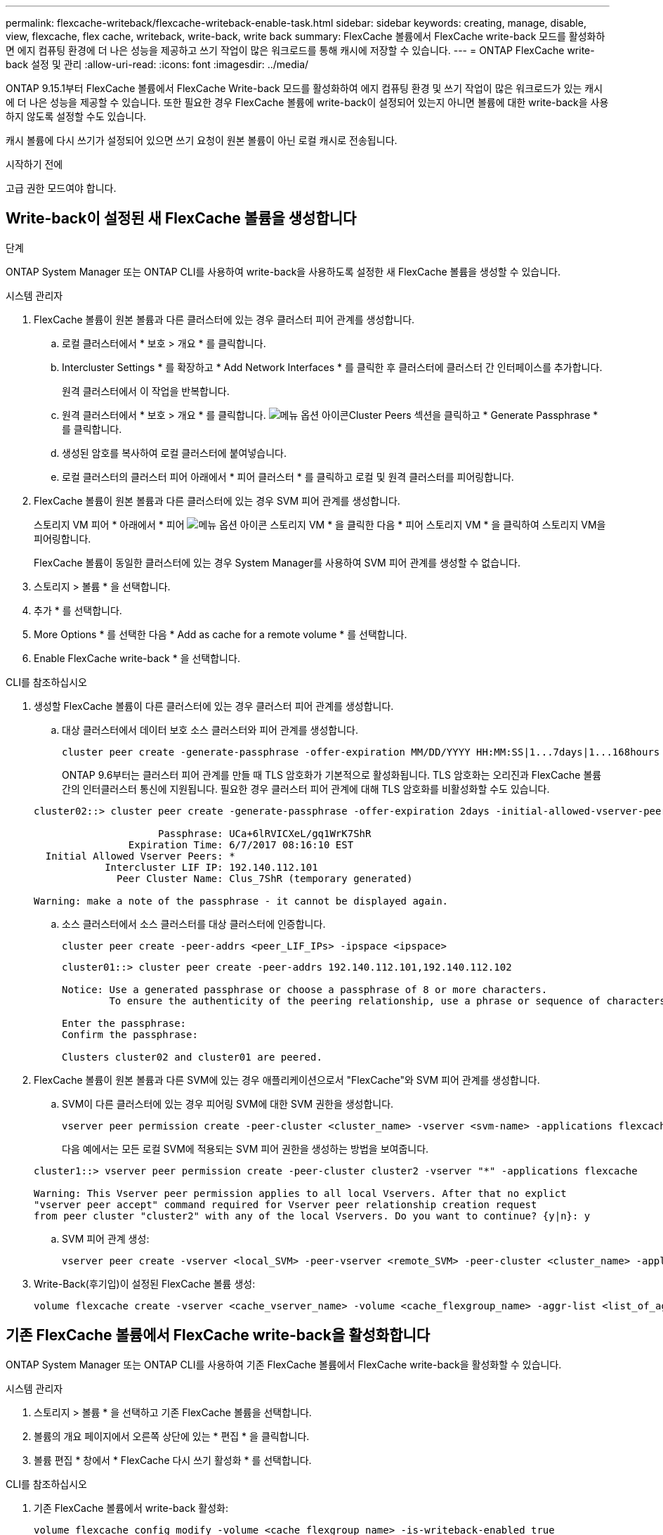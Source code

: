---
permalink: flexcache-writeback/flexcache-writeback-enable-task.html 
sidebar: sidebar 
keywords: creating, manage, disable, view, flexcache, flex cache, writeback, write-back, write back 
summary: FlexCache 볼륨에서 FlexCache write-back 모드를 활성화하면 에지 컴퓨팅 환경에 더 나은 성능을 제공하고 쓰기 작업이 많은 워크로드를 통해 캐시에 저장할 수 있습니다. 
---
= ONTAP FlexCache write-back 설정 및 관리
:allow-uri-read: 
:icons: font
:imagesdir: ../media/


[role="lead"]
ONTAP 9.15.1부터 FlexCache 볼륨에서 FlexCache Write-back 모드를 활성화하여 에지 컴퓨팅 환경 및 쓰기 작업이 많은 워크로드가 있는 캐시에 더 나은 성능을 제공할 수 있습니다. 또한 필요한 경우 FlexCache 볼륨에 write-back이 설정되어 있는지 아니면 볼륨에 대한 write-back을 사용하지 않도록 설정할 수도 있습니다.

캐시 볼륨에 다시 쓰기가 설정되어 있으면 쓰기 요청이 원본 볼륨이 아닌 로컬 캐시로 전송됩니다.

.시작하기 전에
고급 권한 모드여야 합니다.



== Write-back이 설정된 새 FlexCache 볼륨을 생성합니다

.단계
ONTAP System Manager 또는 ONTAP CLI를 사용하여 write-back을 사용하도록 설정한 새 FlexCache 볼륨을 생성할 수 있습니다.

[role="tabbed-block"]
====
.시스템 관리자
--
. FlexCache 볼륨이 원본 볼륨과 다른 클러스터에 있는 경우 클러스터 피어 관계를 생성합니다.
+
.. 로컬 클러스터에서 * 보호 > 개요 * 를 클릭합니다.
.. Intercluster Settings * 를 확장하고 * Add Network Interfaces * 를 클릭한 후 클러스터에 클러스터 간 인터페이스를 추가합니다.
+
원격 클러스터에서 이 작업을 반복합니다.

.. 원격 클러스터에서 * 보호 > 개요 * 를 클릭합니다. image:icon_kabob.gif["메뉴 옵션 아이콘"]Cluster Peers 섹션을 클릭하고 * Generate Passphrase * 를 클릭합니다.
.. 생성된 암호를 복사하여 로컬 클러스터에 붙여넣습니다.
.. 로컬 클러스터의 클러스터 피어 아래에서 * 피어 클러스터 * 를 클릭하고 로컬 및 원격 클러스터를 피어링합니다.


. FlexCache 볼륨이 원본 볼륨과 다른 클러스터에 있는 경우 SVM 피어 관계를 생성합니다.
+
스토리지 VM 피어 * 아래에서 * 피어 image:icon_kabob.gif["메뉴 옵션 아이콘"] 스토리지 VM * 을 클릭한 다음 * 피어 스토리지 VM * 을 클릭하여 스토리지 VM을 피어링합니다.

+
FlexCache 볼륨이 동일한 클러스터에 있는 경우 System Manager를 사용하여 SVM 피어 관계를 생성할 수 없습니다.

. 스토리지 > 볼륨 * 을 선택합니다.
. 추가 * 를 선택합니다.
. More Options * 를 선택한 다음 * Add as cache for a remote volume * 를 선택합니다.
. Enable FlexCache write-back * 을 선택합니다.


--
.CLI를 참조하십시오
--
. 생성할 FlexCache 볼륨이 다른 클러스터에 있는 경우 클러스터 피어 관계를 생성합니다.
+
.. 대상 클러스터에서 데이터 보호 소스 클러스터와 피어 관계를 생성합니다.
+
[source, cli]
----
cluster peer create -generate-passphrase -offer-expiration MM/DD/YYYY HH:MM:SS|1...7days|1...168hours -peer-addrs <peer_LIF_IPs> -initial-allowed-vserver-peers <svm_name>,..|* -ipspace <ipspace_name>
----
+
ONTAP 9.6부터는 클러스터 피어 관계를 만들 때 TLS 암호화가 기본적으로 활성화됩니다. TLS 암호화는 오리진과 FlexCache 볼륨 간의 인터클러스터 통신에 지원됩니다. 필요한 경우 클러스터 피어 관계에 대해 TLS 암호화를 비활성화할 수도 있습니다.

+
[listing]
----
cluster02::> cluster peer create -generate-passphrase -offer-expiration 2days -initial-allowed-vserver-peers *

                     Passphrase: UCa+6lRVICXeL/gq1WrK7ShR
                Expiration Time: 6/7/2017 08:16:10 EST
  Initial Allowed Vserver Peers: *
            Intercluster LIF IP: 192.140.112.101
              Peer Cluster Name: Clus_7ShR (temporary generated)

Warning: make a note of the passphrase - it cannot be displayed again.
----
.. 소스 클러스터에서 소스 클러스터를 대상 클러스터에 인증합니다.
+
[source, cli]
----
cluster peer create -peer-addrs <peer_LIF_IPs> -ipspace <ipspace>
----
+
[listing]
----
cluster01::> cluster peer create -peer-addrs 192.140.112.101,192.140.112.102

Notice: Use a generated passphrase or choose a passphrase of 8 or more characters.
        To ensure the authenticity of the peering relationship, use a phrase or sequence of characters that would be hard to guess.

Enter the passphrase:
Confirm the passphrase:

Clusters cluster02 and cluster01 are peered.
----


. FlexCache 볼륨이 원본 볼륨과 다른 SVM에 있는 경우 애플리케이션으로서 "FlexCache"와 SVM 피어 관계를 생성합니다.
+
.. SVM이 다른 클러스터에 있는 경우 피어링 SVM에 대한 SVM 권한을 생성합니다.
+
[source, cli]
----
vserver peer permission create -peer-cluster <cluster_name> -vserver <svm-name> -applications flexcache
----
+
다음 예에서는 모든 로컬 SVM에 적용되는 SVM 피어 권한을 생성하는 방법을 보여줍니다.

+
[listing]
----
cluster1::> vserver peer permission create -peer-cluster cluster2 -vserver "*" -applications flexcache

Warning: This Vserver peer permission applies to all local Vservers. After that no explict
"vserver peer accept" command required for Vserver peer relationship creation request
from peer cluster "cluster2" with any of the local Vservers. Do you want to continue? {y|n}: y
----
.. SVM 피어 관계 생성:
+
[source, cli]
----
vserver peer create -vserver <local_SVM> -peer-vserver <remote_SVM> -peer-cluster <cluster_name> -applications flexcache
----


. Write-Back(후기입)이 설정된 FlexCache 볼륨 생성:
+
[source, cli]
----
volume flexcache create -vserver <cache_vserver_name> -volume <cache_flexgroup_name> -aggr-list <list_of_aggregates> -origin-volume <origin flexgroup> -origin-vserver <origin_vserver name> -junction-path <junction_path> -is-writeback-enabled true
----


--
====


== 기존 FlexCache 볼륨에서 FlexCache write-back을 활성화합니다

ONTAP System Manager 또는 ONTAP CLI를 사용하여 기존 FlexCache 볼륨에서 FlexCache write-back을 활성화할 수 있습니다.

[role="tabbed-block"]
====
.시스템 관리자
--
. 스토리지 > 볼륨 * 을 선택하고 기존 FlexCache 볼륨을 선택합니다.
. 볼륨의 개요 페이지에서 오른쪽 상단에 있는 * 편집 * 을 클릭합니다.
. 볼륨 편집 * 창에서 * FlexCache 다시 쓰기 활성화 * 를 선택합니다.


--
.CLI를 참조하십시오
--
. 기존 FlexCache 볼륨에서 write-back 활성화:
+
[source, cli]
----
volume flexcache config modify -volume <cache_flexgroup_name> -is-writeback-enabled true
----


--
====


== FlexCache write-back이 활성화되어 있는지 확인한다

.단계
System Manager 또는 ONTAP CLI를 사용하여 FlexCache write-back이 활성화되어 있는지 확인할 수 있습니다.

[role="tabbed-block"]
====
.시스템 관리자
--
. 스토리지 > 볼륨 * 을 선택하고 볼륨을 선택합니다.
. 볼륨 * 개요 * 에서 * FlexCache details * 를 찾아 FlexCache 볼륨에서 FlexCache write-back이 * Enabled * 로 설정되어 있는지 확인합니다.


--
.CLI를 참조하십시오
--
. FlexCache write-back이 활성화되어 있는지 확인합니다.
+
[source, cli]
----
volume flexcache config show -volume <cache_flexgroup_name> -fields is-writeback-enabled
----


--
====


== FlexCache 볼륨에서 write-back을 비활성화합니다

FlexCache 볼륨을 삭제하려면 먼저 FlexCache Write-Back을 비활성화해야 합니다.

.단계
System Manager 또는 ONTAP CLI를 사용하여 FlexCache write-back을 사용하지 않도록 설정할 수 있습니다.

[role="tabbed-block"]
====
.시스템 관리자
--
. 스토리지 > 볼륨 * 을 선택하고 FlexCache write-back이 활성화된 기존 FlexCache 볼륨을 선택합니다.
. 볼륨의 개요 페이지에서 오른쪽 상단에 있는 * 편집 * 을 클릭합니다.
. 볼륨 편집 * 창에서 * FlexCache 다시 쓰기 활성화 * 를 선택 해제합니다.


--
.CLI를 참조하십시오
--
. 후기입 해제:
+
[source, cli]
----
volume flexcache config modify -volume <cache_vol_name> -is-writeback-enabled false
----


--
====
